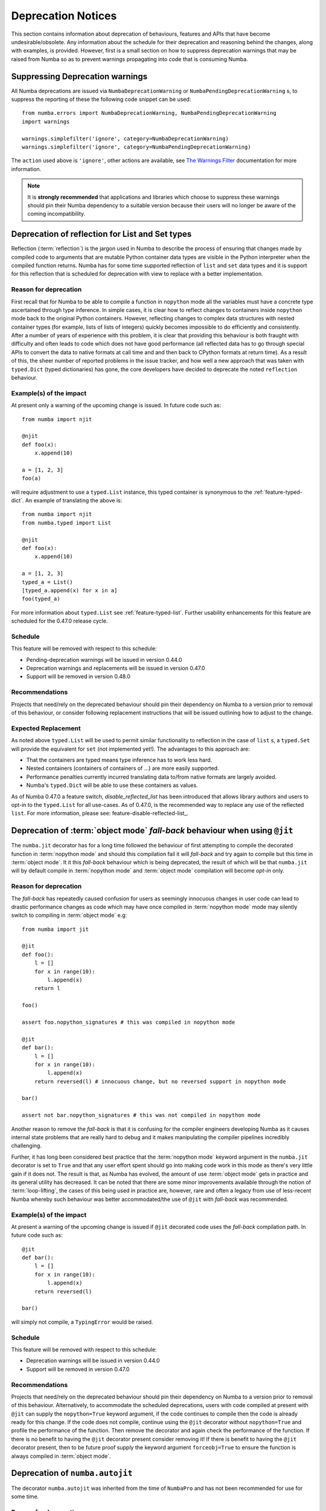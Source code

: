 .. _deprecation:

===================
Deprecation Notices
===================

This section contains information about deprecation of behaviours, features and
APIs that have become undesirable/obsolete. Any information about the schedule
for their deprecation and reasoning behind the changes, along with examples, is
provided. However, first is a small section on how to suppress deprecation
warnings that may be raised from Numba so as to prevent warnings propagating
into code that is consuming Numba.

Suppressing Deprecation warnings
================================
All Numba deprecations are issued via ``NumbaDeprecationWarning`` or
``NumbaPendingDeprecationWarning`` s, to suppress the reporting of
these the following code snippet can be used::

    from numba.errors import NumbaDeprecationWarning, NumbaPendingDeprecationWarning
    import warnings

    warnings.simplefilter('ignore', category=NumbaDeprecationWarning)
    warnings.simplefilter('ignore', category=NumbaPendingDeprecationWarning)

The ``action`` used above is ``'ignore'``, other actions are available, see
`The Warnings Filter <https://docs.python.org/3/library/warnings.html#the-warnings-filter>`_
documentation for more information.

.. note:: It is **strongly recommended** that applications and libraries which
          choose to suppress these warnings should pin their Numba dependency
          to a suitable version because their users will no longer be aware of
          the coming incompatibility.

Deprecation of reflection for List and Set types
================================================
Reflection (:term:`reflection`) is the jargon used in Numba to describe the
process of ensuring that changes made by compiled code to arguments that are
mutable Python container data types are visible in the Python interpreter when
the compiled function returns. Numba has for some time supported reflection of
``list`` and ``set`` data types and it is support for this reflection that
is scheduled for deprecation with view to replace with a better implementation.

Reason for deprecation
----------------------
First recall that for Numba to be able to compile a function in ``nopython``
mode all the variables must have a concrete type ascertained through type
inference. In simple cases, it is clear how to reflect changes to containers
inside ``nopython`` mode back to the original Python containers. However,
reflecting changes to complex data structures with nested container types (for
example, lists of lists of integers) quickly becomes impossible to do
efficiently and consistently. After a number of years of experience with this
problem, it is clear that providing this behaviour is both fraught with
difficulty and often leads to code which does not have good performance (all
reflected data has to go through special APIs to convert the data to native
formats at call time and and then back to CPython formats at return time). As a
result of this, the sheer number of reported problems in the issue tracker, and
how well a new approach that was taken with ``typed.Dict`` (typed dictionaries)
has gone, the core developers have decided to deprecate the noted ``reflection``
behaviour.


Example(s) of the impact
------------------------

At present only a warning of the upcoming change is issued. In future code such
as::

  from numba import njit

  @njit
  def foo(x):
      x.append(10)

  a = [1, 2, 3]
  foo(a)

will require adjustment to use a ``typed.List`` instance, this typed container
is synonymous to the :ref:`feature-typed-dict`. An example of translating the
above is::

    from numba import njit
    from numba.typed import List

    @njit
    def foo(x):
        x.append(10)

    a = [1, 2, 3]
    typed_a = List()
    [typed_a.append(x) for x in a]
    foo(typed_a)

For more information about ``typed.List`` see :ref:`feature-typed-list`. Further
usability enhancements for this feature are scheduled for the 0.47.0 release
cycle.

Schedule
--------
This feature will be removed with respect to this schedule:

* Pending-deprecation warnings will be issued in version 0.44.0
* Deprecation warnings and replacements will be issued in version 0.47.0
* Support will be removed in version 0.48.0

Recommendations
---------------
Projects that need/rely on the deprecated behaviour should pin their dependency
on Numba to a version prior to removal of this behaviour, or consider following
replacement instructions that will be issued outlining how to adjust to the
change.

Expected Replacement
--------------------
As noted above ``typed.List`` will be used to permit similar functionality to
reflection in the case of ``list`` s, a ``typed.Set`` will provide the
equivalent for ``set`` (not implemented yet!). The advantages to this approach
are:

* That the containers are typed means type inference has to work less hard.
* Nested containers (containers of containers of ...) are more easily
  supported.
* Performance penalties currently incurred translating data to/from native
  formats are largely avoided.
* Numba's ``typed.Dict`` will be able to use these containers as values.

As of Numba 0.47.0 a feature switch, `disable_reflected_list` has been
introduced that allows library authors and users to opt-in to the
``typed.List`` for all use-cases. As of 0.47.0, is the recommended way to
replace any use of the reflected ``list``.  For more information, please see:
feature-disable-reflected-list_.


Deprecation of :term:`object mode` `fall-back` behaviour when using ``@jit``
============================================================================
The ``numba.jit`` decorator has for a long time followed the behaviour of first
attempting to compile the decorated function in :term:`nopython mode` and should
this compilation fail it will `fall-back` and try again to compile but this time
in :term:`object mode`. It it this `fall-back` behaviour which is being
deprecated, the result of which will be that ``numba.jit`` will by default
compile in :term:`nopython mode` and :term:`object mode` compilation will
become `opt-in` only.


Reason for deprecation
----------------------
The `fall-back` has repeatedly caused confusion for users as seemingly innocuous
changes in user code can lead to drastic performance changes as code which may
have once compiled in :term:`nopython mode` mode may silently switch to
compiling in :term:`object mode` e.g::

    from numba import jit

    @jit
    def foo():
        l = []
        for x in range(10):
            l.append(x)
        return l

    foo()

    assert foo.nopython_signatures # this was compiled in nopython mode

    @jit
    def bar():
        l = []
        for x in range(10):
            l.append(x)
        return reversed(l) # innocuous change, but no reversed support in nopython mode

    bar()

    assert not bar.nopython_signatures # this was not compiled in nopython mode

Another reason to remove the `fall-back` is that it is confusing for the
compiler engineers developing Numba as it causes internal state problems that
are really hard to debug and it makes manipulating the compiler pipelines
incredibly challenging.

Further, it has long been considered best practice that the
:term:`nopython mode` keyword argument in the ``numba.jit`` decorator is set to
``True`` and that any user effort spent should go into making code work in this
mode as there's very little gain if it does not. The result is that, as Numba
has evolved, the amount of use :term:`object mode` gets in practice and its
general utility has decreased. It can be noted that there are some minor
improvements available through the notion of :term:`loop-lifting`, the cases of
this being used in practice are, however, rare and often a legacy from use of
less-recent Numba whereby such behaviour was better accommodated/the use of
``@jit`` with `fall-back` was recommended.


Example(s) of the impact
------------------------
At present a warning of the upcoming change is issued if ``@jit`` decorated code
uses the `fall-back` compilation path. In future code such as::

    @jit
    def bar():
        l = []
        for x in range(10):
            l.append(x)
        return reversed(l)

    bar()

will simply not compile, a ``TypingError`` would be raised.

Schedule
--------
This feature will be removed with respect to this schedule:

* Deprecation warnings will be issued in version 0.44.0
* Support will be removed in version 0.47.0

Recommendations
---------------
Projects that need/rely on the deprecated behaviour should pin their dependency
on Numba to a version prior to removal of this behaviour. Alternatively, to
accommodate the scheduled deprecations, users with code compiled at present with
``@jit`` can supply the ``nopython=True`` keyword argument, if the code
continues to compile then the code is already ready for this change. If the code
does not compile, continue using the ``@jit`` decorator without
``nopython=True`` and profile the performance of the function. Then remove the
decorator and again check the performance of the function. If there is no
benefit to having the ``@jit`` decorator present consider removing it! If there
is benefit to having the ``@jit`` decorator present, then to be future proof
supply the keyword argument ``forceobj=True`` to ensure the function is always
compiled in :term:`object mode`.


Deprecation of ``numba.autojit``
================================
The decorator ``numba.autojit`` was inherited from the time of ``NumbaPro`` and
has not been recommended for use for some time.

Reason for deprecation
----------------------
It is functionally no different to ``numba.jit`` and in fact just calls out to
this function. It has not been in active use or recommended for use for a
significant period of time.

Schedule
--------
This feature will be removed with respect to this schedule:

* Deprecation warnings will be issued in version 0.44.0
* Support will be removed in version 0.47.0

Recommendations
---------------
Projects that need/rely on the deprecated behaviour should pin their dependency
on Numba to a version prior to removal of this behaviour. The recommended method
for accommodating the deprecation of ``numba.autojit`` is to simply replace it
with the semantically and functionally equivalent ``numba.jit`` decorator.

